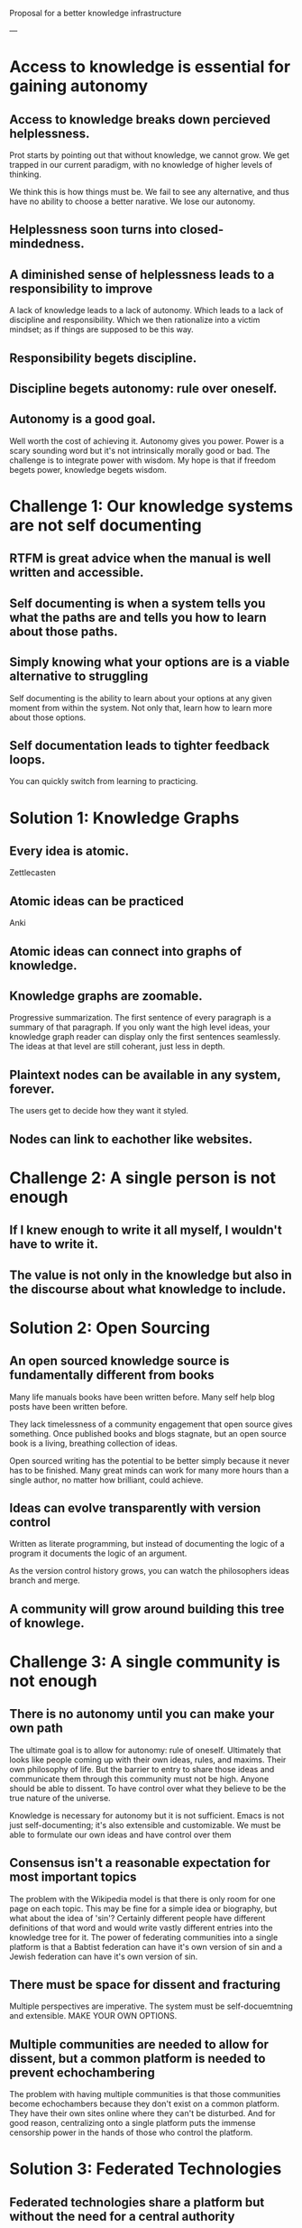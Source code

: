 Proposal for a better knowledge infrastructure


---


* Access to knowledge is essential for gaining autonomy


** Access to knowledge breaks down percieved helplessness.

Prot starts by pointing out that without knowledge, we cannot grow. We
get trapped in our current paradigm, with no knowledge of higher
levels of thinking.

We think this is how things must be. We
fail to see any alternative, and thus have no ability to choose a
better narative.  We lose our autonomy.


** Helplessness soon turns into closed-mindedness.


** A diminished sense of helplessness leads to a responsibility to improve

A lack of knowledge leads to a lack of autonomy. Which leads to a lack
of discipline and responsibility. Which we then rationalize into a
victim mindset; as if things are supposed to be this way.


** Responsibility begets discipline.


** Discipline begets autonomy: rule over oneself.


** Autonomy is a good goal.

Well worth the cost of achieving it.
Autonomy gives you power.
Power is a scary sounding word but it's not intrinsically morally good
or bad. The challenge is to integrate power with wisdom. My hope is
that if freedom begets power, knowledge begets wisdom.



* Challenge 1: Our knowledge systems are not self documenting

** RTFM is great advice when the manual is well written and accessible.

** Self documenting is when a system tells you what the paths are and tells you how to learn about those paths.

** Simply knowing what your options are is a viable alternative to struggling

Self documenting is the ability to learn about your options at any
given moment from within the system.  Not only that, learn how to
learn more about those options.

** Self documentation leads to tighter feedback loops.

You can quickly switch from learning to practicing.

* Solution 1: Knowledge Graphs

** Every idea is atomic.

Zettlecasten

** Atomic ideas can be practiced

Anki

** Atomic ideas can connect into graphs of knowledge.

** Knowledge graphs are zoomable.

Progressive summarization.  The first sentence of every paragraph is a
summary of that paragraph. If you only want the high level ideas, your
knowledge graph reader can display only the first sentences seamlessly.
The ideas at that level are still coherant, just less in depth.

** Plaintext nodes can be available in any system, forever.

The users get to decide how they want it styled.

** Nodes can link to eachother like websites.



* Challenge 2: A single person is not enough

** If I knew enough to write it all myself, I wouldn't have to write it.

** The value is not only in the knowledge but also in the discourse about what knowledge to include.

* Solution 2: Open Sourcing

** An open sourced knowledge source is fundamentally different from books

Many life manuals books have been written before.
Many self help blog posts have been written before.

They lack timelessness of a community engagement that open source
gives something.  Once published books and blogs stagnate, but an open
source book is a living, breathing collection of ideas.

Open sourced writing has the potential to be better simply because it
never has to be finished.  Many great minds can work for many more
hours than a single author, no matter how brilliant, could achieve.

** Ideas can evolve transparently with version control

Written as literate programming, but instead of documenting the logic
of a program it documents the logic of an argument.

As the version control history grows, you can watch the philosophers
ideas branch and merge.

** A community will grow around building this tree of knowlege.


* Challenge 3: A single community is not enough

** There is no autonomy until you can make your own path

The ultimate goal is to allow for autonomy: rule of oneself.
Ultimately that looks like people coming up with their own ideas,
rules, and maxims.  Their own philosophy of life.  But the barrier to
entry to share those ideas and communicate them through this community
must not be high.  Anyone should be able to dissent. To have control
over what they believe to be the true nature of the universe.

Knowledge is necessary for autonomy but it is not sufficient.  Emacs
is not just self-documenting; it's also extensible and customizable.
We must be able to formulate our own ideas and have control over them

** Consensus isn't a reasonable expectation for most important topics

The problem with the Wikipedia model is that there is only room for
one page on each topic.  This may be fine for a simple idea or
biography, but what about the idea of 'sin'?  Certainly different
people have different definitions of that word and would write vastly
different entries into the knowledge tree for it.  The power of
federating communities into a single platform is that a Babtist
federation can have it's own version of sin and a Jewish federation
can have it's own version of sin.

** There must be space for dissent and fracturing

Multiple perspectives are imperative. The system must be
self-docuemtning and extensible. MAKE YOUR OWN OPTIONS.

** Multiple communities are needed to allow for dissent, but a common platform is needed to prevent echochambering

The problem with having multiple communities is that those communities
become echochambers because they don't exist on a common platform.
They have their own sites online where they can't be disturbed.  And
for good reason, centralizing onto a single platform puts the immense
censorship power in the hands of those who control the platform.

* Solution 3: Federated Technologies

** Federated technologies share a platform but without the need for a central authority

** Anoyone can 'fork' a communitiy and start their own

** Individuals should be held accountable to their community but not to the platform

Ideas should be from individuals but accountable to a community.
You get credit for what you wrote maybe but it's not about the
individual. This isn't Twitter where the point is to talk as
individuals, the point here is discourse as communities through the
power of federations.

** A common platform can reduce echochambers and increase empathy

There could easily be settings implemented into a knowledge entry
which surfaces oposing opinions for a node.

Federated technologies can have multiple communities' ideas viewed on
the same platform but host on separate platforms to avoid control and
censorship.  This means a news community can have an entry for a news
event and so can MSNBC and FOX and my little brother and your dad.  As
long as you post into a federated branch you will not be censored.

Because everyone is posting onto the same node, different perspectives
can be cylced through as if flipping the pages of a book.

This deepens the transparancy of an ideology.  It demistifies it and
humanizes it.


* Challenge 4: Commentary is not enough
** Why should I trust you?

Why should you trust me?

** Pure commentary lacks a shared, grounded reality

If we can't agree what's real how can we can we talk.  This is the
purpose of culture: to provide a shared reality.  It's important that
cultural texts be available and linked within our comentaries.

* Solution 4: Primary Source Libraries

** Integrating primary sources and knowledge directly creates more trust and discoverability

In emacs the most efficient way to learn something is to go to the
source of truth: the docs. Not a youtube video.
We need a shared truth to base our knowledge on. Classic texts and
primary sources are the foundation of knowledge.

** Any public domain text can be added.

** Primary sources will be hosted by communities, but not edited like nodes

They don't have atomicity and zooming.
Links to primary sources will be hash verified to ensure the shared
reality retains its integrity. Primary sources may also benefit from
being in version control.

** Plaintext formats of primary sources make them protable, sharable, and available forever




* Challenge 5: Adoption and Standardization

** Where does a knowledge tree start?

These ideas are well and good, but how do we actually make it? Reality
abhors the neatess and naiveness of this simple challenge -> solution
paradigm.

** Protocall are hard to agree upon and standarize

** Open source growth is not based on market incentives

* Solution 5: The Encyclosphere

** The Encyclosphere is an idea from the Knowledge Standards Foundation

** The standard aims to be adopted as the defacto knowledge format

** Focusing on the community level gives immediate value.

All of a communitie's knowledge can be stored on this platform and
they will get value from it like a normal wiki, but without the
benefit of exposure and access to other federation's knowledge.



** Universities can host (and maintain) their courses

You can then tell a student, read the manual, and then they can. But
the manual isn't like a textbook that is separated from all the other
knowledge. It's also not static like a text book, you can add to it.

** Capitalistic incentives are not needed for collaboration

Progress may be slower, but the results can last significantly longer.






* Critiques

** Doesn't google already make the internet self documenting and extensible enough?
   

* Other Ideas / Nodes
** Kegan's 5 Stages of Mental Complexity

Stage 1) Something from childhood

Stage 2) Being a kid

Stage 3) The socialized mind
We identify ourself with our group

Stage 4) The self-authoring mind
We identify ourselves as an individual capable of being separate
from the group

Stage 5) The self-transforming mind
We acknowledge contradictions and can have multiple,
interchangeable lenses of the world.

Most people naturally reach stage 3 by adulthood, However only 1% of
people get to Stage 5.

We can't progress through the stages without knowledge of the higher
stage.  In the transition from stage 3 to 4 we must gain the knowledge
of a belief that contradicts what our group believes - to distinguish
what we think from what our group thinks.  With that, we can pull
ourselves up to the 4th stage regularly.

In the transition from stage 4 to 5, we must gain knowlege of a
paradigm that validly contradicts our personal paradigm.  Then you
will more easily realize your potential to hold contradictions at the
same time and strengthen your ability to discern which paraigm lens to
wear at any given moment.

** Knowledge of Enlightenment

This connection between knowledge and autonomy also relates to the
Buddhist idea of enlightenment.  By enlightenment I mean mental states
which produce extreme detachment from suffering through concentration,
equanimity, and clarity.  It is another tool to improve control over
your own thoughts and emotions. To have autonomy over yourself.

Once we have been exposed to the knowledge of these enlightened
states, either through a breif taste or through someone else's
experience, then it's up to us to take responsisbility.  We must be
diligent, disciplined, and hard working in our pursuit of that
improved paradigm.

But without the knowledge, or even a taste, of those desireable mental
states, we will never strive for them.  We get stuck in the human
state of suffering and mental confusion.  We believe that our current,
worse, mental state is the only option.  We become OK with it. We
rationalize meditation as a silly religious practice, and even defend
our mental discontentedness.

** On success and failure

This is a total pipe dream. But if the idea is perfected I think it
could change how we as humans access knowledge. It is unlikely to
succeed. I know nothing yet of running an open source community of
knowledge nodes, but I believe it to be a worthy cause nonetheless.

** Interactive Essays

If this idea doesn't turn out to be transformative for others, at
least for me it provides a cool structured way to write interactive
essays. By interactive, I mean zoomable. An essay that isn't designed
to be read 'word for word' if all you want is the high-level overview.

** This project must benefit me first (Scratch your own itch)

* TODOs

** Learn more about open source licenses

Learn about the rules for using other people's work. Is it possible
for a community to have a paid node, then allow it to still be referenced in
other nodes with progressive summarization for free?

** Does federated technology rely on blockchain

That sounds right but I'm pulling shit out my ass

** Learn more about the Knowledge Standards Foundation and Encyclosphere

** New Section: Am I trying to re-create the internet?

** Traversing time through a node tree?

How can we represent time in a node tree?
One way I think is to have a simple list of events, each linking to a root which
describes it.

This assumes that there is a way to sort nodes based on one of their propeties.
Every node in the tree has to have a date property, which can be used to sort
the timeline.

What does this idea look like for a personal diary? I like the idea of
progressive summarization within a diary. Allowing you to see a high level
overview of your past at every level of detail. Capsulate?


** Start with individuals, then move to communities, then globally

I believe that this idea has to be useful to a single individual.
Maybe as a personal knowledge management solution. If not, it will never
gain enough traction to be adopted widely.

If however, it is useful to a single person, it can easily be made shareable
with technologies like git that already exist. Then multiple people can
work within the same knowledge infrastructure. They can build upon eachother's
nodes.  This forms the basis of a community. They must regulate who can add
to nodes and how. What is the approval process. Once enough of these communities
popup, then they can be federated into a single global network of ideas.z

** Critiques from IndieWeb

There are a few things that IndieWeb has to say about projects like this.
They are probably right.
